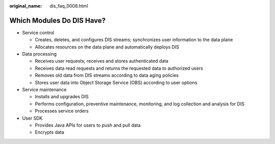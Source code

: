 :original_name: dis_faq_0008.html

.. _dis_faq_0008:

Which Modules Do DIS Have?
==========================

-  Service control

   -  Creates, deletes, and configures DIS streams; synchronizes user information to the data plane
   -  Allocates resources on the data plane and automatically deploys DIS

-  Data processing

   -  Receives user requests; receives and stores authenticated data
   -  Receives data read requests and returns the requested data to authorized users
   -  Removes old data from DIS streams according to data aging policies
   -  Stores user data into Object Storage Service (OBS) according to user options

-  Service maintenance

   -  Installs and upgrades DIS
   -  Performs configuration, preventive maintenance, monitoring, and log collection and analysis for DIS
   -  Processes service orders

-  User SDK

   -  Provides Java APIs for users to push and pull data
   -  Encrypts data
